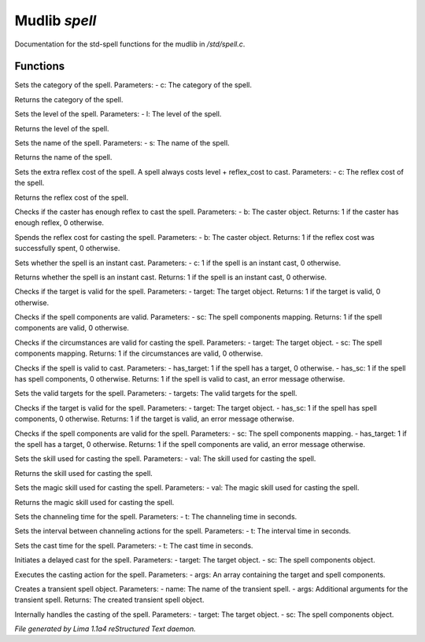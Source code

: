 Mudlib *spell*
***************

Documentation for the std-spell functions for the mudlib in */std/spell.c*.

Functions
=========
.. c:function:: void set_category(string c)

Sets the category of the spell.
Parameters:
- c: The category of the spell.


.. c:function:: string query_category()

Returns the category of the spell.


.. c:function:: void set_level(int l)

Sets the level of the spell.
Parameters:
- l: The level of the spell.


.. c:function:: int query_level()

Returns the level of the spell.


.. c:function:: void set_name(string s)

Sets the name of the spell.
Parameters:
- s: The name of the spell.


.. c:function:: string query_name()

Returns the name of the spell.


.. c:function:: void extra_reflex_cost(int c)

Sets the extra reflex cost of the spell. A spell
always costs level + reflex_cost to cast.
Parameters:
- c: The reflex cost of the spell.


.. c:function:: int query_reflex_cost()

Returns the reflex cost of the spell.


.. c:function:: int check_reflex(object b)

Checks if the caster has enough reflex to cast the spell.
Parameters:
- b: The caster object.
Returns: 1 if the caster has enough reflex, 0 otherwise.


.. c:function:: int spend_reflex(object b)

Spends the reflex cost for casting the spell.
Parameters:
- b: The caster object.
Returns: 1 if the reflex cost was successfully spent, 0 otherwise.


.. c:function:: void set_instant_cast(int c)

Sets whether the spell is an instant cast.
Parameters:
- c: 1 if the spell is an instant cast, 0 otherwise.


.. c:function:: int query_instant_cast()

Returns whether the spell is an instant cast.
Returns: 1 if the spell is an instant cast, 0 otherwise.


.. c:function:: mixed valid_target(object target)

Checks if the target is valid for the spell.
Parameters:
- target: The target object.
Returns: 1 if the target is valid, 0 otherwise.


.. c:function:: mixed valid_spell_components(mapping sc)

Checks if the spell components are valid.
Parameters:
- sc: The spell components mapping.
Returns: 1 if the spell components are valid, 0 otherwise.


.. c:function:: mixed valid_circumstances(mixed target, mixed sc)

Checks if the circumstances are valid for casting the spell.
Parameters:
- target: The target object.
- sc: The spell components mapping.
Returns: 1 if the circumstances are valid, 0 otherwise.


.. c:function:: nomask mixed check_valid_spell(int has_target, int has_sc)

Checks if the spell is valid to cast.
Parameters:
- has_target: 1 if the spell has a target, 0 otherwise.
- has_sc: 1 if the spell has spell components, 0 otherwise.
Returns: 1 if the spell is valid to cast, an error message otherwise.


.. c:function:: nomask void set_targets(int targets)

Sets the valid targets for the spell.
Parameters:
- targets: The valid targets for the spell.


.. c:function:: nomask mixed check_valid_target(object target, mixed has_sc)

Checks if the target is valid for the spell.
Parameters:
- target: The target object.
- has_sc: 1 if the spell has spell components, 0 otherwise.
Returns: 1 if the target is valid, an error message otherwise.


.. c:function:: nomask mixed check_valid_spell_components(mapping sc, mixed has_target)

Checks if the spell components are valid for the spell.
Parameters:
- sc: The spell components mapping.
- has_target: 1 if the spell has a target, 0 otherwise.
Returns: 1 if the spell components are valid, an error message otherwise.


.. c:function:: void set_skill_used(string val)

Sets the skill used for casting the spell.
Parameters:
- val: The skill used for casting the spell.


.. c:function:: string query_skill_used()

Returns the skill used for casting the spell.


.. c:function:: void set_magic_skill_used(string val)

Sets the magic skill used for casting the spell.
Parameters:
- val: The magic skill used for casting the spell.


.. c:function:: string query_magic_skill_used()

Returns the magic skill used for casting the spell.


.. c:function:: void set_channeling_time(int t)

Sets the channeling time for the spell.
Parameters:
- t: The channeling time in seconds.


.. c:function:: void set_channeling_interval(int t)

Sets the interval between channeling actions for the spell.
Parameters:
- t: The interval time in seconds.


.. c:function:: void set_cast_time(int t)

Sets the cast time for the spell.
Parameters:
- t: The cast time in seconds.


.. c:function:: nomask void delayed_cast_spell(object target, object sc, int success)

Initiates a delayed cast for the spell.
Parameters:
- target: The target object.
- sc: The spell components object.


.. c:function:: void cast_action(mixed *args)

Executes the casting action for the spell.
Parameters:
- args: An array containing the target and spell components.


.. c:function:: object transient(string name, mixed *args...)

Creates a transient spell object.
Parameters:
- name: The name of the transient spell.
- args: Additional arguments for the transient spell.
Returns: The created transient spell object.


.. c:function:: void internal_cast_spell(object target, object sc)

Internally handles the casting of the spell.
Parameters:
- target: The target object.
- sc: The spell components object.



*File generated by Lima 1.1a4 reStructured Text daemon.*
